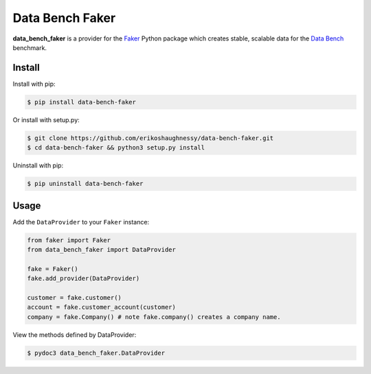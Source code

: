 Data Bench Faker
================

|pypi| |license| |python|

**data_bench_faker** is a provider for the `Faker`_ Python package
which creates stable, scalable data for the `Data Bench`_ benchmark.

Install
-------

Install with pip:

.. code:: bash
	  
 $ pip install data-bench-faker


Or install with setup.py:

.. code:: bash
	  
 $ git clone https://github.com/erikoshaughnessy/data-bench-faker.git
 $ cd data-bench-faker && python3 setup.py install

Uninstall with pip:

.. code:: bash

	  $ pip uninstall data-bench-faker

Usage
-----

Add the ``DataProvider`` to your ``Faker`` instance:

.. code:: python

	  from faker import Faker
	  from data_bench_faker import DataProvider
	  
	  fake = Faker()
	  fake.add_provider(DataProvider)
	  
	  customer = fake.customer()
	  account = fake.customer_account(customer)
	  company = fake.Company() # note fake.company() creates a company name.


View the methods defined by DataProvider:

.. code:: bash
	  
  $ pydoc3 data_bench_faker.DataProvider


.. |pypi| image:: https://img.shields.io/pypi/v/data-bench-faker.svg?style=flat-square&label=version
    :target: https://pypi.org/pypi/data-bench-faker
    :alt: Latest version released on PyPi

.. |python| image:: https://img.shields.io/pypi/pyversions/data-bench-faker.svg?style=flat-square
   :target: https://pypi.org/project/data-bench-faker/
   :alt: Python Versions	  

.. |license| image:: https://img.shields.io/badge/license-apache-blue.svg?style=flat-square
    :target: https://github.com/erikoshaughnessy/data-bench-faker/blob/master/LICENSE
    :alt: Apache license version 2.0  

.. _Faker: https://github.com/joke2k/faker

.. _Data Bench: https://github.com/Data-Bench/data-bench

